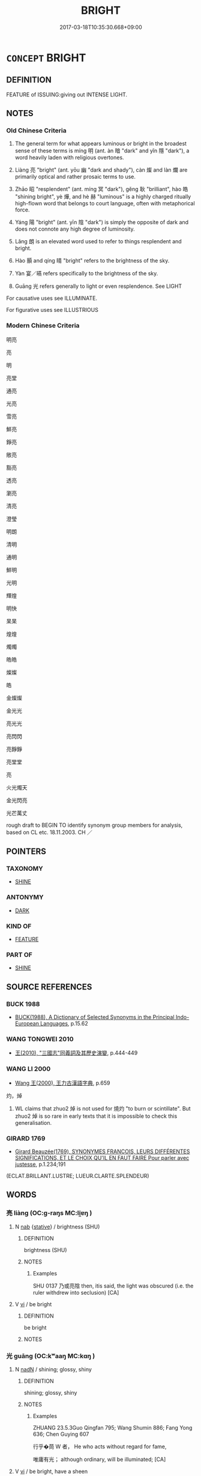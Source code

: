 # -*- mode: mandoku-tls-view -*-
#+TITLE: BRIGHT
#+DATE: 2017-03-18T10:35:30.668+09:00        
#+STARTUP: content
* =CONCEPT= BRIGHT
:PROPERTIES:
:CUSTOM_ID: uuid-8b103529-f6b9-4c91-b915-42effb59b490
:SYNONYM+:  SHINING
:SYNONYM+:  BRILLIANT
:SYNONYM+:  DAZZLING
:SYNONYM+:  BEAMING
:SYNONYM+:  GLARING
:SYNONYM+:  SPARKLING
:SYNONYM+:  FLASHING
:SYNONYM+:  GLITTERING
:SYNONYM+:  SCINTILLATING
:SYNONYM+:  GLEAMING
:SYNONYM+:  GLOWING
:SYNONYM+:  LUMINOUS
:SYNONYM+:  RADIANT
:SYNONYM+:  SHINY
:SYNONYM+:  LUSTROUS
:SYNONYM+:  GLOSSY
:TR_ZH: 光明
:TR_OCH: 明
:END:
** DEFINITION

FEATURE of ISSUING:giving out INTENSE LIGHT.

** NOTES

*** Old Chinese Criteria
1. The general term for what appears luminous or bright in the broadest sense of these terms is míng 明 (ant. àn 暗 "dark" and yǐn 隱 "dark"), a word heavily laden with religious overtones.

2. Liàng 亮 "bright" (ant. yōu 幽 "dark and shady"), càn 燦 and làn 爛 are primarily optical and rather prosaic terms to use.

3. Zhāo 昭 "resplendent" (ant. míng 冥 "dark"), gěng 耿 "brilliant", hào 皓 "shining bright", yè 燁, and hè 赫 "luminous" is a highly charged ritually high-flown word that belongs to court language, often with metaphorical force.

4. Yáng 陽 "bright" (ant. yīn 陰 "dark") is simply the opposite of dark and does not connote any high degree of luminosity.

5. Lǎng 朗 is an elevated word used to refer to things resplendent and bright.

6. Hào 顥 and qíng 晴 "bright" refers to the brightness of the sky.

7. Yàn 宴／曣 refers specifically to the brightness of the sky.

8. Guāng 光 refers generally to light or even resplendence. See LIGHT

For causative uses see ILLUMINATE.

For figurative uses see ILLUSTRIOUS

*** Modern Chinese Criteria
明亮

亮

明

亮堂

通亮

光亮

雪亮

鮮亮

錚亮

敞亮

豁亮

透亮

瀏亮

清亮

澄瑩

明朗

清明

通明

鮮明

光明

輝煌

明快

杲杲

煌煌

燭燭

皓皓

燦燦

皓

金燦燦

金光光

亮光光

亮閃閃

亮錚錚

亮堂堂

亮　　

火光燭天

金光閃亮

光芒萬丈

rough draft to BEGIN TO identify synonym group members for analysis, based on CL etc. 18.11.2003. CH ／

** POINTERS
*** TAXONOMY
 - [[tls:concept:SHINE][SHINE]]

*** ANTONYMY
 - [[tls:concept:DARK][DARK]]

*** KIND OF
 - [[tls:concept:FEATURE][FEATURE]]

*** PART OF
 - [[tls:concept:SHINE][SHINE]]

** SOURCE REFERENCES
*** BUCK 1988
 - [[cite:BUCK-1988][BUCK(1988), A Dictionary of Selected Synonyms in the Principal Indo-European Languages]], p.15.62

*** WANG TONGWEI 2010
 - [[cite:WANG-TONGWEI-2010][ 王(2010), "三國志"同義詞及其歷史演變]], p.444-449

*** WANG LI 2000
 - [[cite:WANG-LI-2000][Wang 王(2000), 王力古漢語字典]], p.659


灼，焯

1. WL claims that zhuo2 焯 is not used for 燒灼 "to burn or scintillate".  But zhuo2 焯 is so rare in early texts that it is impossible to check this generalisation.

*** GIRARD 1769
 - [[cite:GIRARD-1769][Girard Beauzée(1769), SYNONYMES FRANÇOIS, LEURS DIFFÉRENTES SIGNIFICATIONS, ET LE CHOIX QU'IL EN FAUT FAIRE Pour parler avec justesse]], p.1.234;191
 (ECLAT.BRILLANT.LUSTRE;   LUEUR.CLARTE.SPLENDEUR)
** WORDS
   :PROPERTIES:
   :VISIBILITY: children
   :END:
*** 亮 liàng (OC:ɡ-raŋs MC:li̯ɐŋ )
:PROPERTIES:
:CUSTOM_ID: uuid-24ea4140-d74e-4802-bb75-b20c6a1c4380
:Char+: 亮(8,7/9) 
:GY_IDS+: uuid-facb2883-d09f-46b3-8797-424b1a29a4a2
:PY+: liàng     
:OC+: ɡ-raŋs     
:MC+: li̯ɐŋ     
:END: 
**** N [[tls:syn-func::#uuid-76be1df4-3d73-4e5f-bbc2-729542645bc8][nab]] {[[tls:sem-feat::#uuid-2a66fc1c-6671-47d2-bd04-cfd6ccae64b8][stative]]} / brightness (SHU)
:PROPERTIES:
:CUSTOM_ID: uuid-6f14e7be-8dce-45f9-b13b-8a63911c7a9c
:WARRING-STATES-CURRENCY: 2
:END:
****** DEFINITION

brightness (SHU)

****** NOTES

******* Examples
SHU 0137 乃或亮陰 then, itis said, the light was obscured (i.e. the ruler withdrew into seclusion) [CA]

**** V [[tls:syn-func::#uuid-c20780b3-41f9-491b-bb61-a269c1c4b48f][vi]] / be bright
:PROPERTIES:
:CUSTOM_ID: uuid-eabb12e9-df09-47a7-885d-802b2a148671
:WARRING-STATES-CURRENCY: 3
:END:
****** DEFINITION

be bright

****** NOTES

*** 光 guāng (OC:kʷaaŋ MC:kɑŋ )
:PROPERTIES:
:CUSTOM_ID: uuid-be9c1357-b0e2-42c6-93e3-7390457825c6
:Char+: 光(10,4/6) 
:GY_IDS+: uuid-235daba0-514e-457e-b1cb-fad34ccf7de3
:PY+: guāng     
:OC+: kʷaaŋ     
:MC+: kɑŋ     
:END: 
**** N [[tls:syn-func::#uuid-516d3836-3a0b-4fbc-b996-071cc48ba53d][nadN]] / shining; glossy, shiny
:PROPERTIES:
:CUSTOM_ID: uuid-3c26c7d4-bc7a-42bc-8961-d26eef34f0f1
:REGISTER: 2
:WARRING-STATES-CURRENCY: 3
:END:
****** DEFINITION

shining; glossy, shiny

****** NOTES

******* Examples
ZHUANG 23.5.3Guo Qingfan 795; Wang Shumin 886; Fang Yong 636; Chen Guying 607 

 行乎�茼 W 者， He who acts without regard for fame, 

 唯庸有光； although ordinary, will be illuminated; [CA]

**** V [[tls:syn-func::#uuid-c20780b3-41f9-491b-bb61-a269c1c4b48f][vi]] / be bright, have a sheen
:PROPERTIES:
:CUSTOM_ID: uuid-ffb17e4d-025f-463d-b0d7-9b147294848d
:END:
****** DEFINITION

be bright, have a sheen

****** NOTES

******* Examples
ZHUANG 15.2.4 Guo Qingfan 539; Wang Shumin 556; Fang Yong 411; Chen Guying 396 

 光矣而不燿， He is "bright but not dazzling,"382 [CA]

**** N [[tls:syn-func::#uuid-76be1df4-3d73-4e5f-bbc2-729542645bc8][nab]] {[[tls:sem-feat::#uuid-4e92cef6-5753-4eed-a76b-7249c223316f][feature]]} / 
:PROPERTIES:
:CUSTOM_ID: uuid-df65528d-fbce-4e38-b34b-74ebc407da42
:END:
****** DEFINITION



****** NOTES

*** 剡 yǎn (OC:k-lamʔ MC:jiɛm )
:PROPERTIES:
:CUSTOM_ID: uuid-1a286310-cb65-4290-87f2-7bd3e392fad2
:Char+: 剡(18,8/10) 
:GY_IDS+: uuid-b0e55d69-217c-415a-b92c-8480e5a26af5
:PY+: yǎn     
:OC+: k-lamʔ     
:MC+: jiɛm     
:END: 
**** V [[tls:syn-func::#uuid-e627d1e1-0e26-4069-9615-1025ebb7c0a2][vi.red]] / shine brightly; brilliant
:PROPERTIES:
:CUSTOM_ID: uuid-4190ced6-cbb0-41c2-a7b3-df60c2f25dea
:WARRING-STATES-CURRENCY: 2
:END:
****** DEFINITION

shine brightly; brilliant

****** NOTES

******* Examples
CC, lisao, sbby 61 皇剡剡其揚靈兮， His godhead was manifested by a blaze of radiance, [CA]

*** 央 yāng (OC:qaŋ MC:ʔi̯ɐŋ )
:PROPERTIES:
:CUSTOM_ID: uuid-93e352eb-09db-4358-9db1-ca376bc64211
:Char+: 央(37,2/5) 
:GY_IDS+: uuid-23f87afe-bd50-46d9-ab59-a4e51e38b008
:PY+: yāng     
:OC+: qaŋ     
:MC+: ʔi̯ɐŋ     
:END: 
**** V [[tls:syn-func::#uuid-c20780b3-41f9-491b-bb61-a269c1c4b48f][vi]] / be shining; be brillant
:PROPERTIES:
:CUSTOM_ID: uuid-7e328aae-d29f-42d9-b464-d5dae89d70a4
:WARRING-STATES-CURRENCY: 1
:END:
****** DEFINITION

be shining; be brillant

****** NOTES

******* Examples
SHI 177.4 白旆央央。 bird emblems, the white streamers were brilliant; [CA]

*** 宴 yàn (OC:qeens MC:ʔen )
:PROPERTIES:
:CUSTOM_ID: uuid-d62a0f27-0f32-4bc4-a4c0-48ce7cb06f00
:Char+: 宴(40,7/10) 
:GY_IDS+: uuid-388a454a-d98a-43e5-be3c-a5d8561e495d
:PY+: yàn     
:OC+: qeens     
:MC+: ʔen     
:END: 
**** V [[tls:syn-func::#uuid-c20780b3-41f9-491b-bb61-a269c1c4b48f][vi]] / (of weather, or of the sky) be clear and bright. Also written 曣.
:PROPERTIES:
:CUSTOM_ID: uuid-128fd402-e637-45e5-8898-656cf3dabfa8
:WARRING-STATES-CURRENCY: 2
:END:
****** DEFINITION

(of weather, or of the sky) be clear and bright. Also written 曣.

****** NOTES

*** 明 míng (OC:mraŋ MC:mɣaŋ )
:PROPERTIES:
:CUSTOM_ID: uuid-ffc1107d-020a-447b-bdb2-afa492522d78
:Char+: 明(72,4/8) 
:GY_IDS+: uuid-5ed07350-e3b9-46dc-a120-719ce838ad97
:PY+: míng     
:OC+: mraŋ     
:MC+: mɣaŋ     
:END: 
**** N [[tls:syn-func::#uuid-76be1df4-3d73-4e5f-bbc2-729542645bc8][nab]] {[[tls:sem-feat::#uuid-2a66fc1c-6671-47d2-bd04-cfd6ccae64b8][stative]]} / brightness; light
:PROPERTIES:
:CUSTOM_ID: uuid-1e4ed29c-5097-4a8d-9a2d-05c22e645486
:WARRING-STATES-CURRENCY: 4
:END:
****** DEFINITION

brightness; light

****** NOTES

******* Examples
ZHUANG 14.6.15 Guo Qingfan 527; Wang Shumin 541; Fang Yong 397; Chen Guying 383

 三皇之知， The knowledge of the three august sovereigns

 上悖日月之明， rebelled against the brightness of the sun and moon, [CA]

**** V [[tls:syn-func::#uuid-fed035db-e7bd-4d23-bd05-9698b26e38f9][vadN]] / bright; shining
:PROPERTIES:
:CUSTOM_ID: uuid-addf53f7-cfa8-4e63-9f2b-918e4eb891c9
:WARRING-STATES-CURRENCY: 4
:END:
****** DEFINITION

bright; shining

****** NOTES

******* Nuance
CURRENT: 明月 the bright moon;

**** V [[tls:syn-func::#uuid-c20780b3-41f9-491b-bb61-a269c1c4b48f][vi]] / be bright; shine brightly; be not dark
:PROPERTIES:
:CUSTOM_ID: uuid-a103f381-5109-47ed-9c71-77d7ab17e5ea
:WARRING-STATES-CURRENCY: 4
:END:
****** DEFINITION

be bright; shine brightly; be not dark

****** NOTES

******* Examples
ZHUANG 21.4.14 Guo Qingfan 716; Wang Shumin 783; Fang Yong 563; Chen Guying 540

 若天之自高， He is like heaven which is naturally high, 

 地之自厚， like earth which is naturally substantial, 

 日月之自明， and the sun and moon which are naturally bright. 

 夫何脩焉！ What need is there for him to cultivate it?"[CA]

**** V [[tls:syn-func::#uuid-c20780b3-41f9-491b-bb61-a269c1c4b48f][vi]] {[[tls:sem-feat::#uuid-3d95d354-0c16-419f-9baf-f1f6cb6fbd07][change]]} / become bright; be lit up by
:PROPERTIES:
:CUSTOM_ID: uuid-dd89501d-21c2-4c48-96d9-c687d85e0afc
:END:
****** DEFINITION

become bright; be lit up by

****** NOTES

**** V [[tls:syn-func::#uuid-fed035db-e7bd-4d23-bd05-9698b26e38f9][vadN]] {[[tls:sem-feat::#uuid-2e48851c-928e-40f0-ae0d-2bf3eafeaa17][figurative]]} / illustrious (明德）
:PROPERTIES:
:CUSTOM_ID: uuid-79cc63c2-1cd4-4243-bf12-fdb684c14758
:END:
****** DEFINITION

illustrious (明德）

****** NOTES

**** V [[tls:syn-func::#uuid-fbfb2371-2537-4a99-a876-41b15ec2463c][vtoN]] {[[tls:sem-feat::#uuid-2e48851c-928e-40f0-ae0d-2bf3eafeaa17][figurative]]} / make illustrious
:PROPERTIES:
:CUSTOM_ID: uuid-fa4d45b3-a1b0-4913-a10e-1915949b8a4e
:END:
****** DEFINITION

make illustrious

****** NOTES

*** 昭 zhāo (OC:kljew MC:tɕiɛu )
:PROPERTIES:
:CUSTOM_ID: uuid-1257d228-038c-466c-ada7-2db550235558
:Char+: 昭(72,5/9) 
:GY_IDS+: uuid-937e8007-3145-4313-ad75-4db46454a72a
:PY+: zhāo     
:OC+: kljew     
:MC+: tɕiɛu     
:END: 
**** N [[tls:syn-func::#uuid-76be1df4-3d73-4e5f-bbc2-729542645bc8][nab]] {[[tls:sem-feat::#uuid-2a66fc1c-6671-47d2-bd04-cfd6ccae64b8][stative]]} / brightness; luminosity
:PROPERTIES:
:CUSTOM_ID: uuid-ab60d65f-4646-4682-8e6f-20321a52eaa8
:END:
****** DEFINITION

brightness; luminosity

****** NOTES

******* Examples
ZHUANG 22.5.3 Guo Qingfan 741; Wang Shumin 818; Fang Yong 596; Chen Guying 569

 夫昭昭生於冥冥， Luminosity is produced from darkness,[CA]

**** V [[tls:syn-func::#uuid-f50ec52d-56fb-4eed-89fe-d1f071a1b8f3][v.red:adN]] / shining bright
:PROPERTIES:
:CUSTOM_ID: uuid-c9802c55-4e40-45af-ae43-31190754f4a0
:END:
****** DEFINITION

shining bright

****** NOTES

**** V [[tls:syn-func::#uuid-c20780b3-41f9-491b-bb61-a269c1c4b48f][vi]] / be resplendent
:PROPERTIES:
:CUSTOM_ID: uuid-e1722dd7-9c52-4407-a243-c883043c8d04
:REGISTER: 2
:WARRING-STATES-CURRENCY: 3
:END:
****** DEFINITION

be resplendent

****** NOTES

******* Examples
CC, jiuci, yuanshang, sbby 549 用志兮不昭。 Who used his mind with so scant clarity. [CA]

HSWZ 3.19:03; tr. Hightower 1951, p. 97

 日月昭明， Sun and moon shine bright,

*** 晏 yàn (OC:qraans MC:ʔɣan )
:PROPERTIES:
:CUSTOM_ID: uuid-22abf3a8-29b3-4ad6-914e-f9eca5998179
:Char+: 晏(72,6/10) 
:GY_IDS+: uuid-1776b3d6-349a-4d40-a47e-332fb881b11b
:PY+: yàn     
:OC+: qraans     
:MC+: ʔɣan     
:END: 
**** N [[tls:syn-func::#uuid-8717712d-14a4-4ae2-be7a-6e18e61d929b][n]] / bright weather
:PROPERTIES:
:CUSTOM_ID: uuid-699ccb0a-fd1a-4a7a-a2ac-049c97287fdf
:WARRING-STATES-CURRENCY: 3
:END:
****** DEFINITION

bright weather

****** NOTES

*** 晴 qíng (OC:dzeŋ MC:dziɛŋ )
:PROPERTIES:
:CUSTOM_ID: uuid-48311a80-23d7-4da5-9cb9-711dd3bf92bd
:Char+: 晴(72,8/12) 
:GY_IDS+: uuid-558221ae-18c8-4316-8c9d-7d3202ad409e
:PY+: qíng     
:OC+: dzeŋ     
:MC+: dziɛŋ     
:END: 
**** N [[tls:syn-func::#uuid-76be1df4-3d73-4e5f-bbc2-729542645bc8][nab]] / brightness (> clear sky without coulds)
:PROPERTIES:
:CUSTOM_ID: uuid-e0c73827-5a81-489a-9ac7-431c9f591d6c
:END:
****** DEFINITION

brightness (> clear sky without coulds)

****** NOTES

*** 景 jǐng (OC:kraŋʔ MC:kɣaŋ )
:PROPERTIES:
:CUSTOM_ID: uuid-6245a262-0efc-4abb-9bca-1c87cb6f5f3d
:Char+: 景(72,8/12) 
:GY_IDS+: uuid-4e8c3d3c-45d6-45ca-b545-da873c8bcfe3
:PY+: jǐng     
:OC+: kraŋʔ     
:MC+: kɣaŋ     
:END: 
**** V [[tls:syn-func::#uuid-fed035db-e7bd-4d23-bd05-9698b26e38f9][vadN]] / bright; radiant
:PROPERTIES:
:CUSTOM_ID: uuid-cc63ee73-2523-4937-b264-36370382ed72
:END:
****** DEFINITION

bright; radiant

****** NOTES

******* Examples
CC QIJIAN 07:07; SBBY 434; Huang 224; Fu 202; tr. Hawkes 257; 龍舉而景雲往。 60 The dragon soars, and the radiant clouds come flying.[CA]

*** 曆 lì (OC:reeɡ MC:lek )
:PROPERTIES:
:CUSTOM_ID: uuid-d5978a89-1f0b-4444-b80a-c0a42605d5b0
:Char+: 曆(72,12/16) 
:GY_IDS+: uuid-4c1fcade-54bb-42d4-be1d-295b255da6b0
:PY+: lì     
:OC+: reeɡ     
:MC+: lek     
:END: 
**** V [[tls:syn-func::#uuid-e627d1e1-0e26-4069-9615-1025ebb7c0a2][vi.red]] / reduplicated: be bright (a color, pearl, etc.)BIANWEN: 珠珍齊曆曆
:PROPERTIES:
:CUSTOM_ID: uuid-e9ab6f81-2572-4b8a-bea9-805414a68224
:END:
****** DEFINITION

reduplicated: be bright (a color, pearl, etc.)

BIANWEN: 珠珍齊曆曆

****** NOTES

*** 曣 
:PROPERTIES:
:CUSTOM_ID: uuid-482e5ca6-55bd-47f0-be2d-4e3405f95279
:Char+: 曣(72,16/20) 
:END: 
**** N [[tls:syn-func::#uuid-8717712d-14a4-4ae2-be7a-6e18e61d929b][n]] / bright weather, variant of 宴
:PROPERTIES:
:CUSTOM_ID: uuid-ad55e68f-68c0-48a2-a631-a3ba6aa3da05
:WARRING-STATES-CURRENCY: 2
:END:
****** DEFINITION

bright weather, variant of 宴

****** NOTES

*** 朗 lǎng (OC:ɡ-raaŋʔ MC:lɑŋ )
:PROPERTIES:
:CUSTOM_ID: uuid-97429c0f-2715-48ca-a7c9-64a84b371b3a
:Char+: 朗(74,7/11) 
:GY_IDS+: uuid-0c900d92-3af3-494e-96aa-fa054f056045
:PY+: lǎng     
:OC+: ɡ-raaŋʔ     
:MC+: lɑŋ     
:END: 
**** N [[tls:syn-func::#uuid-76be1df4-3d73-4e5f-bbc2-729542645bc8][nab]] {[[tls:sem-feat::#uuid-4e92cef6-5753-4eed-a76b-7249c223316f][feature]]} / brightness
:PROPERTIES:
:CUSTOM_ID: uuid-2c921eee-ba15-4b2c-a686-fb5d03790907
:WARRING-STATES-CURRENCY: 4
:END:
****** DEFINITION

brightness

****** NOTES

**** V [[tls:syn-func::#uuid-c20780b3-41f9-491b-bb61-a269c1c4b48f][vi]] / bright and resplendent
:PROPERTIES:
:CUSTOM_ID: uuid-f8dbda85-2465-4399-8b04-27df8ea6c84c
:REGISTER: 2
:WARRING-STATES-CURRENCY: 3
:END:
****** DEFINITION

bright and resplendent

****** NOTES

******* Examples
CC, jiusi, aisui, sbby 567

 旻天兮清涼， 1 Clear and cool is the autumn sky,

 玄氣兮高朗。 High and bright the deep blue ether. [CA]

CC JIUSI 09:06; SBBY 571; Huang 309; Fu 264; tr. Hawkes 318;

 亂曰： 

 天庭明兮雲霓藏， The court of Heaven appears in brightness; clouds and rainbows vanish;

 三光朗兮鏡萬方。 The Three Lights shine valiantly all over the world.

GY 18.01.02/559-560 其聖能光遠宣朗

*** 灼 zhuó (OC:pljewɡ MC:tɕi̯ɐk )
:PROPERTIES:
:CUSTOM_ID: uuid-7bd4abe8-cd8b-4a3e-9d73-0d73e5997c8a
:Char+: 灼(86,3/7) 
:GY_IDS+: uuid-2a39ebd0-9c3e-47a6-bc68-636faf076f86
:PY+: zhuó     
:OC+: pljewɡ     
:MC+: tɕi̯ɐk     
:END: 
**** V [[tls:syn-func::#uuid-2a0ded86-3b04-4488-bb7a-3efccfa35844][vadV]] / BURN> brightly, clearly
:PROPERTIES:
:CUSTOM_ID: uuid-2af09bda-5e30-47e3-a5c1-e491e3dde89d
:WARRING-STATES-CURRENCY: 2
:END:
****** DEFINITION

BURN> brightly, clearly

****** NOTES

******* Examples


SHU 0158 灼見三有俊心； they (brightly=) clearly saw the hearts of the three holders of talents, 

SHU 160 我其克灼知厥若 we should be able (brightly=) clearly to know the suitable ones 

SHI 006 灼灼其華。 brilliant are its flowers;

**** V [[tls:syn-func::#uuid-e627d1e1-0e26-4069-9615-1025ebb7c0a2][vi.red]] / very bright; brilliant
:PROPERTIES:
:CUSTOM_ID: uuid-89dde043-0f29-464a-998b-7ae7623f945b
:END:
****** DEFINITION

very bright; brilliant

****** NOTES

*** 炳 bǐng (OC:pqraŋʔ MC:pɣaŋ )
:PROPERTIES:
:CUSTOM_ID: uuid-7a1d61fe-8a1b-43f9-a020-38c6035014d4
:Char+: 炳(86,5/9) 
:GY_IDS+: uuid-8238ac51-d780-455d-8300-00a4147b1634
:PY+: bǐng     
:OC+: pqraŋʔ     
:MC+: pɣaŋ     
:END: 
**** V [[tls:syn-func::#uuid-2a0ded86-3b04-4488-bb7a-3efccfa35844][vadV]] / brightly, brilliantly, clearly
:PROPERTIES:
:CUSTOM_ID: uuid-07dd30e2-3c50-457c-ab72-b355de27b9dc
:END:
****** DEFINITION

brightly, brilliantly, clearly

****** NOTES

**** V [[tls:syn-func::#uuid-c20780b3-41f9-491b-bb61-a269c1c4b48f][vi]] / be bright, luminous
:PROPERTIES:
:CUSTOM_ID: uuid-a5897c81-6ef8-42e1-8213-e68f06e50763
:END:
****** DEFINITION

be bright, luminous

****** NOTES

**** V [[tls:syn-func::#uuid-c20780b3-41f9-491b-bb61-a269c1c4b48f][vi]] {[[tls:sem-feat::#uuid-3d95d354-0c16-419f-9baf-f1f6cb6fbd07][change]]} / become bright, luminous
:PROPERTIES:
:CUSTOM_ID: uuid-c59562a5-3b50-47f7-a380-435bfc663466
:END:
****** DEFINITION

become bright, luminous

****** NOTES

*** 焯 zhuó (OC:ntjewɡ MC:tɕi̯ɐk )
:PROPERTIES:
:CUSTOM_ID: uuid-80618fb7-927b-4be5-9f05-a0ba5a581398
:Char+: 焯(86,8/12) 
:GY_IDS+: uuid-9aea536b-2742-4f8c-8687-770f0d05b15c
:PY+: zhuó     
:OC+: ntjewɡ     
:MC+: tɕi̯ɐk     
:END: 
**** V [[tls:syn-func::#uuid-c20780b3-41f9-491b-bb61-a269c1c4b48f][vi]] / be bright
:PROPERTIES:
:CUSTOM_ID: uuid-fe7383a7-7b94-4c2a-84fe-a0f1d0631ed4
:WARRING-STATES-CURRENCY: 3
:END:
****** DEFINITION

be bright

****** NOTES

*** 煒 wěi (OC:ɢulʔ MC:ɦɨi )
:PROPERTIES:
:CUSTOM_ID: uuid-c1142615-eb79-4df2-84e2-4dff0b2317ee
:Char+: 煒(86,9/13) 
:GY_IDS+: uuid-f62cda07-4cff-431b-bd9b-9eac11de2089
:PY+: wěi     
:OC+: ɢulʔ     
:MC+: ɦɨi     
:END: 
**** V [[tls:syn-func::#uuid-c20780b3-41f9-491b-bb61-a269c1c4b48f][vi]] / brilliant; bright; glowing
:PROPERTIES:
:CUSTOM_ID: uuid-e5b54467-fa21-4fbe-a22c-69ff410c8fc6
:END:
****** DEFINITION

brilliant; bright; glowing

****** NOTES

*** 煥 huàn (OC:qhloons MC:hʷɑn )
:PROPERTIES:
:CUSTOM_ID: uuid-40199fa8-75c0-4633-a1c1-c5f6ff8a883b
:Char+: 煥(86,9/13) 
:GY_IDS+: uuid-be2a51e7-d1a4-438e-9d47-f5f541d415ee
:PY+: huàn     
:OC+: qhloons     
:MC+: hʷɑn     
:END: 
**** V [[tls:syn-func::#uuid-c20780b3-41f9-491b-bb61-a269c1c4b48f][vi]] {[[tls:sem-feat::#uuid-3d95d354-0c16-419f-9baf-f1f6cb6fbd07][change]]} / become brilliant, resplendent
:PROPERTIES:
:CUSTOM_ID: uuid-efdf7e3f-bd6a-444a-8023-6a684143d519
:END:
****** DEFINITION

become brilliant, resplendent

****** NOTES

**** V [[tls:syn-func::#uuid-c20780b3-41f9-491b-bb61-a269c1c4b48f][vi]] {[[tls:sem-feat::#uuid-2e48851c-928e-40f0-ae0d-2bf3eafeaa17][figurative]]} / brilliant, resplendent
:PROPERTIES:
:CUSTOM_ID: uuid-784ddc98-03f6-404d-a34c-b69a84e31e47
:REGISTER: 2
:WARRING-STATES-CURRENCY: 2
:END:
****** DEFINITION

brilliant, resplendent

****** NOTES

******* Examples
HS 100B/4235

 故曰「巍巍乎其有成功，煥乎其有文章也！」 [CA]

*** 熙 xī (OC:qhlɯ MC:hɨ )
:PROPERTIES:
:CUSTOM_ID: uuid-b5c63c5b-46ea-4449-88b4-35e0aefb4c29
:Char+: 熙(86,10/14) 
:GY_IDS+: uuid-e396f22d-2ebc-47ff-9b8e-fad4a7cd3067
:PY+: xī     
:OC+: qhlɯ     
:MC+: hɨ     
:END: 
**** V [[tls:syn-func::#uuid-c20780b3-41f9-491b-bb61-a269c1c4b48f][vi]] {[[tls:sem-feat::#uuid-3d95d354-0c16-419f-9baf-f1f6cb6fbd07][change]]} / become bright and illustrious
:PROPERTIES:
:CUSTOM_ID: uuid-fb2c104b-bf73-4461-9758-2d314a1279ca
:END:
****** DEFINITION

become bright and illustrious

****** NOTES

**** V [[tls:syn-func::#uuid-c20780b3-41f9-491b-bb61-a269c1c4b48f][vi]] {[[tls:sem-feat::#uuid-2e48851c-928e-40f0-ae0d-2bf3eafeaa17][figurative]]} / bright; spendid
:PROPERTIES:
:CUSTOM_ID: uuid-b2a4b2cf-fb1d-4e97-bb75-4f7fd1f380b5
:END:
****** DEFINITION

bright; spendid

****** NOTES

*** 燁 yè (OC:ɢeb MC:ɦiɛp )
:PROPERTIES:
:CUSTOM_ID: uuid-3183e87a-cdf6-4f7e-8439-4484cd1b7f62
:Char+: 燁(86,12/16) 
:GY_IDS+: uuid-435b6896-829c-41db-8142-235b2f62c716
:PY+: yè     
:OC+: ɢeb     
:MC+: ɦiɛp     
:END: 
**** V [[tls:syn-func::#uuid-c20780b3-41f9-491b-bb61-a269c1c4b48f][vi]] / be bright
:PROPERTIES:
:CUSTOM_ID: uuid-0805b5f6-9dff-4925-a8a2-f7e5018d4789
:REGISTER: 2
:WARRING-STATES-CURRENCY: 1
:END:
****** DEFINITION

be bright

****** NOTES

******* Nuance
This is a highly poetic word.

******* Examples
SHI 193.3 燁燁震電， 3. Flashing is the lightning of the thunder; [CA]

*** 燦 càn (OC:tshaans MC:tshɑn )
:PROPERTIES:
:CUSTOM_ID: uuid-c66261b9-628f-49b3-a0d4-b547b2c61137
:Char+: 燦(86,13/17) 
:GY_IDS+: uuid-96c8612d-475d-4134-9399-e8748d679844
:PY+: càn     
:OC+: tshaans     
:MC+: tshɑn     
:END: 
**** V [[tls:syn-func::#uuid-c20780b3-41f9-491b-bb61-a269c1c4b48f][vi]] / dazzlingly bright
:PROPERTIES:
:CUSTOM_ID: uuid-1ca26772-9424-4f25-962c-76b0ee08f104
:WARRING-STATES-CURRENCY: 3
:END:
****** DEFINITION

dazzlingly bright

****** NOTES

******* Examples
?? [CA]

*** 爛 làn (OC:ɡ-raans MC:lɑn )
:PROPERTIES:
:CUSTOM_ID: uuid-e9379a7d-d0f9-468b-8edf-48b09c2526c8
:Char+: 爛(86,17/21) 
:GY_IDS+: uuid-e76c072f-c252-43b9-8d38-02da3158daad
:PY+: làn     
:OC+: ɡ-raans     
:MC+: lɑn     
:END: 
**** V [[tls:syn-func::#uuid-c20780b3-41f9-491b-bb61-a269c1c4b48f][vi]] / very bright[to sparkle]
:PROPERTIES:
:CUSTOM_ID: uuid-6f2c49dc-3cda-4c44-bf70-ab5fc6a19717
:REGISTER: 2
:WARRING-STATES-CURRENCY: 2
:END:
****** DEFINITION

very bright

[to sparkle]

****** NOTES

******* Examples
SJ 117/3017-3018 tr. Watson 1993, Han, vol.2, p.272

 水玉磊砢， And clear crystal in jumbled heaps

 磷磷爛爛， Glitter and sparkle, [CA]

SJ 117/3039-3040 tr. Watson 1993, Han, vol.2, p.281

 皓齒粲爛， White teeth sparkle

 宜笑旳皪； In engaging smiles, [CA]

CC, jiuge, yunzhongjun, sbby 101

 靈連蜷兮既留， The god has halted, swaying, above us,

 爛昭昭兮未央。 Shining with a persistent radiance. [CA]



*** 爽 shuǎng (OC:sraŋʔ MC:ʂi̯ɐŋ )
:PROPERTIES:
:CUSTOM_ID: uuid-8b7bd109-eed3-4a66-91b0-6ae4f0610064
:Char+: 爽(89,7/11) 
:GY_IDS+: uuid-a4117d9b-4d8e-4d5b-b4a8-b56264ab2121
:PY+: shuǎng     
:OC+: sraŋʔ     
:MC+: ʂi̯ɐŋ     
:END: 
**** V [[tls:syn-func::#uuid-c20780b3-41f9-491b-bb61-a269c1c4b48f][vi]] / be bright; shining
:PROPERTIES:
:CUSTOM_ID: uuid-28d4843e-a1ab-4dcc-a13a-867e459acabb
:END:
****** DEFINITION

be bright; shining

****** NOTES

******* Examples
ZUO Zhao zhuan 25.01 

 心之精爽， The essential vigour and brightness of the mind

 是謂魂魄。 is what we call the hwan and the pih.

LIJI 12; Couvreur 1.625f; Su1n Xi1da4n 7.79; tr. Legge 1.452 昧爽而朝， But at the dawn, the son will pay his respects,

Zuo Zhao 3.3.16 (359) Ya2ng Bo2ju4n 1237: Wa2ng Sho3uqia1n et al.:1123; tr. Legge:589 

 「子之宅近市，浰 our house is near the market,

 湫隘囂塵， low, small, noisy, and dusty.

 不可以居， You should not live in it.

 請更諸爽塏者。」 Let me change it for you for one bright and lofty. �

*** 白 bái (OC:braaɡ MC:bɣɛk )
:PROPERTIES:
:CUSTOM_ID: uuid-779289a4-5674-4ea1-8000-8e33dcbe8915
:Char+: 白(106,0/5) 
:GY_IDS+: uuid-7c026c66-9781-474b-b1ca-8e6ae50db29a
:PY+: bái     
:OC+: braaɡ     
:MC+: bɣɛk     
:END: 
**** V [[tls:syn-func::#uuid-32ad3da0-3fd0-4fd9-a569-c054b78964a0][vadN.adV]] / bright (daylight)
:PROPERTIES:
:CUSTOM_ID: uuid-be5d6cbb-c5c9-4018-81e8-16784e942da3
:END:
****** DEFINITION

bright (daylight)

****** NOTES

*** 皇 huáng (OC:ɡʷaaŋ MC:ɦɑŋ )
:PROPERTIES:
:CUSTOM_ID: uuid-eae7b675-6a97-4870-a711-cce5026615c4
:Char+: 皇(106,4/9) 
:GY_IDS+: uuid-d9c056c5-eb3d-4ac0-a0aa-be11ca2c1976
:PY+: huáng     
:OC+: ɡʷaaŋ     
:MC+: ɦɑŋ     
:END: 
**** V [[tls:syn-func::#uuid-fed035db-e7bd-4d23-bd05-9698b26e38f9][vadN]] {[[tls:sem-feat::#uuid-2e48851c-928e-40f0-ae0d-2bf3eafeaa17][figurative]]} / august
:PROPERTIES:
:CUSTOM_ID: uuid-3645c8fa-f659-40a1-b957-cb5876ed7db5
:WARRING-STATES-CURRENCY: 3
:END:
****** DEFINITION

august

****** NOTES

**** V [[tls:syn-func::#uuid-c20780b3-41f9-491b-bb61-a269c1c4b48f][vi]] / be brilliant; august
:PROPERTIES:
:CUSTOM_ID: uuid-d851152b-66c5-4658-9e03-2c87f1a8f87c
:END:
****** DEFINITION

be brilliant; august

****** NOTES

******* Examples
SHI 163.1 皇皇者華， 1. Brilliant are the flowers, [CA]

SHI 299.6 烝烝皇皇， they are splendid and august, 

 不吳不揚。 they do not shout, [CA]

**** V [[tls:syn-func::#uuid-739c24ae-d585-4fff-9ac2-2547b1050f16][vt+prep+N]] / shine forth in the place N
:PROPERTIES:
:CUSTOM_ID: uuid-40839e2e-44ff-40e6-a7cb-7004a7e410ab
:END:
****** DEFINITION

shine forth in the place N

****** NOTES

*** 皓 hào (OC:ɡuuʔ MC:ɦɑu )
:PROPERTIES:
:CUSTOM_ID: uuid-394c6c38-ec61-4e91-90b5-20744abbb54a
:Char+: 皓(106,7/12) 
:GY_IDS+: uuid-c3fb0ca5-70ec-4bd4-88f0-1c12153f4a28
:PY+: hào     
:OC+: ɡuuʔ     
:MC+: ɦɑu     
:END: 
**** V [[tls:syn-func::#uuid-fed035db-e7bd-4d23-bd05-9698b26e38f9][vadN]] / shining bright
:PROPERTIES:
:CUSTOM_ID: uuid-317491c8-56f2-4655-8923-d9fb7f0984a5
:WARRING-STATES-CURRENCY: 3
:END:
****** DEFINITION

shining bright

****** NOTES

******* Examples
CC, jiubian 8, sbby 322 願皓日之顯行兮， 5 I wanted the shining sun to come out in splendour, [CA]

**** V [[tls:syn-func::#uuid-c20780b3-41f9-491b-bb61-a269c1c4b48f][vi]] / shining bright
:PROPERTIES:
:CUSTOM_ID: uuid-1c4b3e62-4ee7-4377-b106-9ec6e5a19506
:REGISTER: 2
:WARRING-STATES-CURRENCY: 3
:END:
****** DEFINITION

shining bright

****** NOTES

******* Examples
SHI 143.2 月出皓兮， 2. The moon comes forth brilliant; [CA]

*** 皞 
:PROPERTIES:
:CUSTOM_ID: uuid-e712b8f5-967a-4a86-9c0f-530927ce05a0
:Char+: 皞(106,10/15) 
:END: 
**** V [[tls:syn-func::#uuid-fed035db-e7bd-4d23-bd05-9698b26e38f9][vadN]] / bright
:PROPERTIES:
:CUSTOM_ID: uuid-773c217e-4d51-4812-bfae-94f28b94cf7e
:WARRING-STATES-CURRENCY: 2
:END:
****** DEFINITION

bright

****** NOTES

******* Examples
ZZ 4.130

 易之者， Bright heaven will not approve 

 皞天不宜。 one who thinks it will be easy." [CA]

*** 皦 jiǎo (OC:kleewʔ MC:keu )
:PROPERTIES:
:CUSTOM_ID: uuid-21c950fe-c089-4df1-9f16-678101e2903b
:Char+: 皦(106,13/18) 
:GY_IDS+: uuid-1bf0145a-8794-412c-a66f-1bf6f511e4a1
:PY+: jiǎo     
:OC+: kleewʔ     
:MC+: keu     
:END: 
**** V [[tls:syn-func::#uuid-fed035db-e7bd-4d23-bd05-9698b26e38f9][vadN]] / bright; shining
:PROPERTIES:
:CUSTOM_ID: uuid-eb49d043-2db0-431b-9562-2c0793c5601c
:WARRING-STATES-CURRENCY: 2
:END:
****** DEFINITION

bright; shining

****** NOTES

******* Examples
SHI 073.3

 穀則異室， 3. In life you shall have a separate chamber (of your own)103,

 死則同穴。 in death you shall share my grave;

 謂予不信， if you say that I am not to be trusted,

 有如皦日。 then I swear by the bright sun.[CA]

**** V [[tls:syn-func::#uuid-c20780b3-41f9-491b-bb61-a269c1c4b48f][vi]] {[[tls:sem-feat::#uuid-2e48851c-928e-40f0-ae0d-2bf3eafeaa17][figurative]]} / be (figuratively) glittering, all shiny and bright (of music)
:PROPERTIES:
:CUSTOM_ID: uuid-5b482b9c-86b9-4c82-8227-92e622a702ba
:REGISTER: 1
:WARRING-STATES-CURRENCY: 3
:END:
****** DEFINITION

be (figuratively) glittering, all shiny and bright (of music)

****** NOTES

*** 精 jīng (OC:tseŋ MC:tsiɛŋ )
:PROPERTIES:
:CUSTOM_ID: uuid-565464a4-b58b-4a83-aa0e-755ed768e18c
:Char+: 精(119,8/14) 
:GY_IDS+: uuid-c6636819-42f0-4291-9caf-40f23edd4c57
:PY+: jīng     
:OC+: tseŋ     
:MC+: tsiɛŋ     
:END: 
**** V [[tls:syn-func::#uuid-c20780b3-41f9-491b-bb61-a269c1c4b48f][vi]] / be bright SHIJI: 光精
:PROPERTIES:
:CUSTOM_ID: uuid-2a8de9f6-4326-4b35-8314-44efe21931ec
:END:
****** DEFINITION

be bright SHIJI: 光精

****** NOTES

*** 耿 gěng (OC:kreeŋʔ MC:kɣɛŋ )
:PROPERTIES:
:CUSTOM_ID: uuid-793100e4-c778-4fac-865e-2717db7d4a76
:Char+: 耿(128,4/10) 
:GY_IDS+: uuid-3bb45186-8e82-4097-81a9-03b542817dbb
:PY+: gěng     
:OC+: kreeŋʔ     
:MC+: kɣɛŋ     
:END: 
**** V [[tls:syn-func::#uuid-fed035db-e7bd-4d23-bd05-9698b26e38f9][vadN]] / bright
:PROPERTIES:
:CUSTOM_ID: uuid-25bda5c4-a120-4f78-8e73-36bc6e78e181
:END:
****** DEFINITION

bright

****** NOTES

******* Examples
usually only abstract

SHU 0157

 亦越成湯 And now Che2ng Ta1ng,

 陟丕釐上帝之耿命 when he arose and grandly (regulated=) administered the brilliant mandate of God on High, [CA]

SHU 0161 以覲文王之耿光 so that you display We2n Wa2ng`s bright virtue [CA]

**** V [[tls:syn-func::#uuid-c20780b3-41f9-491b-bb61-a269c1c4b48f][vi]] / bright; shine
:PROPERTIES:
:CUSTOM_ID: uuid-51bd0494-d647-45ac-a22b-8443da7af832
:REGISTER: 3
:WARRING-STATES-CURRENCY: 4
:END:
****** DEFINITION

bright; shine

****** NOTES

******* Examples
GY 09.02/316-317 若入， 

 必伯諸侯以見天子， 

 其光耿於民矣〔二０〕。 



*** 赫 hè (OC:qhraaɡ MC:hɣɛk )
:PROPERTIES:
:CUSTOM_ID: uuid-23f32d04-a582-4f09-a28b-98e16a868bd1
:Char+: 赫(155,7/14) 
:GY_IDS+: uuid-c6591663-df19-475b-96a1-c6946281884f
:PY+: hè     
:OC+: qhraaɡ     
:MC+: hɣɛk     
:END: 
**** V [[tls:syn-func::#uuid-c20780b3-41f9-491b-bb61-a269c1c4b48f][vi]] / bright
:PROPERTIES:
:CUSTOM_ID: uuid-b608651b-6a10-42fe-a055-1118cb2fcca6
:REGISTER: 2
:WARRING-STATES-CURRENCY: 2
:END:
****** DEFINITION

bright

****** NOTES

******* Examples
SHI 038.3 赫如渥赭， he is shining as if smeared with red, [CA]

ZHUANG 21.4.4 Guo Qingfan 712; Wang Shumin 779; Fang Yong 563; Chen Guying 539

 至陰肅肅， "The ultimate yin is austere; 

 至陽赫赫； the ultimate yang is dazzling.

*** 陽 yáng (OC:k-laŋ MC:ji̯ɐŋ )
:PROPERTIES:
:CUSTOM_ID: uuid-00981282-f12d-4851-9df4-48dd4c5e8b44
:Char+: 陽(170,9/12) 
:GY_IDS+: uuid-42059fc8-74c4-4f7c-97da-47bd441a34e5
:PY+: yáng     
:OC+: k-laŋ     
:MC+: ji̯ɐŋ     
:END: 
**** V [[tls:syn-func::#uuid-c20780b3-41f9-491b-bb61-a269c1c4b48f][vi]] / bright, light; luminous
:PROPERTIES:
:CUSTOM_ID: uuid-a790726d-152c-4e40-a7a5-3b3b8e5149e5
:WARRING-STATES-CURRENCY: 4
:END:
****** DEFINITION

bright, light; luminous

****** NOTES

*** 顥 hào (OC:ɡuuʔ MC:ɦɑu )
:PROPERTIES:
:CUSTOM_ID: uuid-b91ed423-93e9-4b7f-9db9-3846ee9d1e5b
:Char+: 顥(181,12/21) 
:GY_IDS+: uuid-48907402-d750-482d-95ba-5bda24fa63fe
:PY+: hào     
:OC+: ɡuuʔ     
:MC+: ɦɑu     
:END: 
**** V [[tls:syn-func::#uuid-fed035db-e7bd-4d23-bd05-9698b26e38f9][vadN]] / bright, shining (Heaven) (LSCQ)
:PROPERTIES:
:CUSTOM_ID: uuid-9ba60a1b-7edd-42cf-826c-a7bd397df5da
:WARRING-STATES-CURRENCY: 2
:END:
****** DEFINITION

bright, shining (Heaven) (LSCQ)

****** NOTES

**** V [[tls:syn-func::#uuid-c20780b3-41f9-491b-bb61-a269c1c4b48f][vi]] / be bright and shining; be glittering
:PROPERTIES:
:CUSTOM_ID: uuid-c34bec07-43a9-4fec-b9a1-a15453c12cc7
:WARRING-STATES-CURRENCY: 1
:END:
****** DEFINITION

be bright and shining; be glittering

****** NOTES

******* Examples
CC DAZHAO 01:05; SBBY 365; Huang 175; Fu 171; tr. Hawkes 234;

 天白顥顥，寒凝凝只。 And the sky is white and glittering, and all is congealed with cold.[CA]

*** 丕顯 pīxiǎn (OC:phrɯ qhleenʔ MC:phi hen )
:PROPERTIES:
:CUSTOM_ID: uuid-5a82a180-21bf-4145-a66a-37e9f8faaa6d
:Char+: 丕(1,4/5) 顯(181,14/23) 
:GY_IDS+: uuid-f4e134b7-0873-4690-8619-1ac433d1edbc uuid-687c9010-ef87-4b6f-aede-193cc5cb4e35
:PY+: pī xiǎn    
:OC+: phrɯ qhleenʔ    
:MC+: phi hen    
:END: 
**** V [[tls:syn-func::#uuid-18dc1abc-4214-4b4b-b07f-8f25ebe5ece9][VPadN]] / illustrious
:PROPERTIES:
:CUSTOM_ID: uuid-dd1dfead-99e6-4c48-938a-a99446299759
:WARRING-STATES-CURRENCY: 3
:END:
****** DEFINITION

illustrious

****** NOTES

*** 光明 guāngmíng (OC:kʷaaŋ mraŋ MC:kɑŋ mɣaŋ )
:PROPERTIES:
:CUSTOM_ID: uuid-11f253b4-e3b9-43a8-a045-f3ff65373ea1
:Char+: 光(10,4/6) 明(72,4/8) 
:GY_IDS+: uuid-235daba0-514e-457e-b1cb-fad34ccf7de3 uuid-5ed07350-e3b9-46dc-a120-719ce838ad97
:PY+: guāng míng    
:OC+: kʷaaŋ mraŋ    
:MC+: kɑŋ mɣaŋ    
:END: 
**** N [[tls:syn-func::#uuid-db0698e7-db2f-4ee3-9a20-0c2b2e0cebf0][NPab]] / brightness, light (can occasionally be counted: > rays/beams of light)
:PROPERTIES:
:CUSTOM_ID: uuid-24abff8a-5811-4c90-ab14-d8d1b6f257d4
:END:
****** DEFINITION

brightness, light (can occasionally be counted: > rays/beams of light)

****** NOTES

**** N [[tls:syn-func::#uuid-db0698e7-db2f-4ee3-9a20-0c2b2e0cebf0][NPab]] {[[tls:sem-feat::#uuid-2e48851c-928e-40f0-ae0d-2bf3eafeaa17][figurative]]} / brightness, light
:PROPERTIES:
:CUSTOM_ID: uuid-c2d90c8d-5b15-4377-b644-d4cdd0442cc4
:END:
****** DEFINITION

brightness, light

****** NOTES

**** V [[tls:syn-func::#uuid-091af450-64e0-4b82-98a2-84d0444b6d19][VPi]] / be filled with light, be bright
:PROPERTIES:
:CUSTOM_ID: uuid-8f07cd7b-54d2-475d-9f4a-b7231cbaac0c
:END:
****** DEFINITION

be filled with light, be bright

****** NOTES

**** V [[tls:syn-func::#uuid-091af450-64e0-4b82-98a2-84d0444b6d19][VPi]] {[[tls:sem-feat::#uuid-2e48851c-928e-40f0-ae0d-2bf3eafeaa17][figurative]]} / shine brightly (> be intelligent), be illustrious
:PROPERTIES:
:CUSTOM_ID: uuid-1c3a2c52-ab95-48f9-9a7a-37447ee5009c
:END:
****** DEFINITION

shine brightly (> be intelligent), be illustrious

****** NOTES

*** 明 míng (OC:mraŋ MC:mɣaŋ )
:PROPERTIES:
:CUSTOM_ID: uuid-205df54e-efde-489f-b67c-e9f2e4d29eb9
:Char+: 明(72,4/8) 淨(85,8/11) 
:GY_IDS+: uuid-5ed07350-e3b9-46dc-a120-719ce838ad97
:PY+: míng     
:OC+: mraŋ     
:MC+: mɣaŋ     
:END: 
**** V [[tls:syn-func::#uuid-091af450-64e0-4b82-98a2-84d0444b6d19][VPi]] / be bright and clear
:PROPERTIES:
:CUSTOM_ID: uuid-d34250ff-7bae-4fd6-b67d-c1f34a0a42cd
:END:
****** DEFINITION

be bright and clear

****** NOTES

*** 易日 yìrì (OC:leɡ mljiɡ MC:jiɛk ȵit )
:PROPERTIES:
:CUSTOM_ID: uuid-3c40f84c-fbe0-428a-8ded-568e6cb613f0
:Char+: 易(72,4/8) 日(72,0/4) 
:GY_IDS+: uuid-7c642fc0-0e42-4485-9f2d-5ec254f96e4c uuid-58b18972-d7a6-4d6f-af93-63b7b798f08c
:PY+: yì rì    
:OC+: leɡ mljiɡ    
:MC+: jiɛk ȵit    
:END: 
**** V [[tls:syn-func::#uuid-3362361a-7a61-4172-a122-8b87e3963d2c][VPi0]] / OBI: change to sunny weather
:PROPERTIES:
:CUSTOM_ID: uuid-ad8fecd9-6516-4e82-9959-483d46643bb6
:END:
****** DEFINITION

OBI: change to sunny weather

****** NOTES

*** 昉著 fǎngzhǔ (OC:paŋʔ k-laʔ MC:pi̯ɐŋ ti̯ɤ )
:PROPERTIES:
:CUSTOM_ID: uuid-72232320-2831-4c8d-a658-0963f3cb4494
:Char+: 昉(72,4/8) 著(140,8/14) 
:GY_IDS+: uuid-63430f28-06a5-4f86-8d21-00c566fdffc6 uuid-74128de4-cd30-472f-b600-ae1572a17eaa
:PY+: fǎng zhǔ    
:OC+: paŋʔ k-laʔ    
:MC+: pi̯ɐŋ ti̯ɤ    
:END: 
**** V [[tls:syn-func::#uuid-091af450-64e0-4b82-98a2-84d0444b6d19][VPi]] / be resplendent
:PROPERTIES:
:CUSTOM_ID: uuid-d20d948d-d35a-4baf-bbfc-d71fc86543b1
:END:
****** DEFINITION

be resplendent

****** NOTES

*** 昭昭 zhāozhāo (OC:kljew kljew MC:tɕiɛu tɕiɛu )
:PROPERTIES:
:CUSTOM_ID: uuid-5deaef44-9885-487d-b352-d4ab14a081b1
:Char+: 昭(72,5/9) 昭(72,5/9) 
:GY_IDS+: uuid-937e8007-3145-4313-ad75-4db46454a72a uuid-937e8007-3145-4313-ad75-4db46454a72a
:PY+: zhāo zhāo    
:OC+: kljew kljew    
:MC+: tɕiɛu tɕiɛu    
:END: 
**** N [[tls:syn-func::#uuid-a8e89bab-49e1-4426-b230-0ec7887fd8b4][NP]] / radiance; brightness
:PROPERTIES:
:CUSTOM_ID: uuid-693da7b2-a710-4426-9130-ba2dd689e858
:END:
****** DEFINITION

radiance; brightness

****** NOTES

**** V [[tls:syn-func::#uuid-e627d1e1-0e26-4069-9615-1025ebb7c0a2][vi.red]] / be bright and radiant
:PROPERTIES:
:CUSTOM_ID: uuid-048967a0-2d69-40a0-9a07-abab6b395124
:END:
****** DEFINITION

be bright and radiant

****** NOTES

*** 晏陰 yànyīn (OC:qraans qrɯm MC:ʔɣan ʔim )
:PROPERTIES:
:CUSTOM_ID: uuid-dba63cfd-def5-4ff1-93c8-cc51d04ebcf9
:Char+: 晏(72,6/10) 陰(170,8/11) 
:GY_IDS+: uuid-1776b3d6-349a-4d40-a47e-332fb881b11b uuid-6f367d26-fcb9-4d43-a71e-e38d354e6b90
:PY+: yàn yīn    
:OC+: qraans qrɯm    
:MC+: ʔɣan ʔim    
:END: 
**** N [[tls:syn-func::#uuid-db0698e7-db2f-4ee3-9a20-0c2b2e0cebf0][NPab]] {[[tls:sem-feat::#uuid-4e92cef6-5753-4eed-a76b-7249c223316f][feature]]} / brightness versus cloudiness LS
:PROPERTIES:
:CUSTOM_ID: uuid-9c14370d-0bfa-4cde-a428-8487c2badb65
:END:
****** DEFINITION

brightness versus cloudiness LS

****** NOTES

*** 灼然 zhuórán (OC:pljewɡ njen MC:tɕi̯ɐk ȵiɛn )
:PROPERTIES:
:CUSTOM_ID: uuid-21cf28a4-d272-4778-a17c-1891dfc5fe22
:Char+: 灼(86,3/7) 然(86,8/12) 
:GY_IDS+: uuid-2a39ebd0-9c3e-47a6-bc68-636faf076f86 uuid-8a15fd91-bd0f-4409-9544-18b3c2ea70d5
:PY+: zhuó rán    
:OC+: pljewɡ njen    
:MC+: tɕi̯ɐk ȵiɛn    
:END: 
**** V [[tls:syn-func::#uuid-819e81af-c978-4931-8fd2-52680e097f01][VPadV]] / clearly, obviously
:PROPERTIES:
:CUSTOM_ID: uuid-3a0d6784-a157-4f2f-bdb0-362cc605f236
:END:
****** DEFINITION

clearly, obviously

****** NOTES

*** 照明 zhàomíng (OC:kljews mraŋ MC:tɕiɛu mɣaŋ )
:PROPERTIES:
:CUSTOM_ID: uuid-0b878048-08f4-458d-b6ab-5352053f9ebf
:Char+: 照(86,9/13) 明(72,4/8) 
:GY_IDS+: uuid-1224f9f0-2626-491f-a9d3-a387e8b8f30a uuid-5ed07350-e3b9-46dc-a120-719ce838ad97
:PY+: zhào míng    
:OC+: kljews mraŋ    
:MC+: tɕiɛu mɣaŋ    
:END: 
**** N [[tls:syn-func::#uuid-db0698e7-db2f-4ee3-9a20-0c2b2e0cebf0][NPab]] {[[tls:sem-feat::#uuid-2e48851c-928e-40f0-ae0d-2bf3eafeaa17][figurative]]} / fig. brightness; light
:PROPERTIES:
:CUSTOM_ID: uuid-1ca8d228-8970-4911-bac9-df185c9f0537
:END:
****** DEFINITION

fig. brightness; light

****** NOTES

*** 白黑 báihēi (OC:braaɡ hmɯɯɡ MC:bɣɛk hək )
:PROPERTIES:
:CUSTOM_ID: uuid-b70b35b1-9d10-42a9-9fd5-f1ea5a287413
:Char+: 白(106,0/5) 黑(203,0/12) 
:GY_IDS+: uuid-7c026c66-9781-474b-b1ca-8e6ae50db29a uuid-724ad698-f373-4fa3-8b96-02f554a6c4b8
:PY+: bái hēi    
:OC+: braaɡ hmɯɯɡ    
:MC+: bɣɛk hək    
:END: 
**** N [[tls:syn-func::#uuid-b508886f-c59f-4e95-aef9-c8c38b206373][NPab{nab1ant.nab2}]] {[[tls:sem-feat::#uuid-2d895e04-08d2-44ab-ab04-9a24a4b21588][concept]]} / luminescence
:PROPERTIES:
:CUSTOM_ID: uuid-32c78fa0-c7b2-4860-a21b-e3ee0977334e
:WARRING-STATES-CURRENCY: 3
:END:
****** DEFINITION

luminescence

****** NOTES

**** N [[tls:syn-func::#uuid-b508886f-c59f-4e95-aef9-c8c38b206373][NPab{nab1ant.nab2}]] {[[tls:sem-feat::#uuid-4e92cef6-5753-4eed-a76b-7249c223316f][feature]]} / relative luminescence
:PROPERTIES:
:CUSTOM_ID: uuid-ced9dfb1-4710-417c-86b2-4edf260f3847
:WARRING-STATES-CURRENCY: 3
:END:
****** DEFINITION

relative luminescence

****** NOTES

*** 穆穆 mùmù (OC:muɡ muɡ MC:muk muk )
:PROPERTIES:
:CUSTOM_ID: uuid-33b28e9e-9fee-4ccc-ba0f-1095d33c8c50
:Char+: 穆(115,11/16) 穆(115,11/16) 
:GY_IDS+: uuid-9a5bdd15-db2f-4088-8ba2-afea012cdde8 uuid-9a5bdd15-db2f-4088-8ba2-afea012cdde8
:PY+: mù mù    
:OC+: muɡ muɡ    
:MC+: muk muk    
:END: 
**** V [[tls:syn-func::#uuid-091af450-64e0-4b82-98a2-84d0444b6d19][VPi]] {[[tls:sem-feat::#uuid-2e48851c-928e-40f0-ae0d-2bf3eafeaa17][figurative]]} / splendid, bright, august
:PROPERTIES:
:CUSTOM_ID: uuid-819cc67f-a4aa-4a99-95ef-999719dec48c
:REGISTER: 2
:VALUATION: ++
:WARRING-STATES-CURRENCY: 3
:END:
****** DEFINITION

splendid, bright, august

****** NOTES

*** 赫奕 hèyì (OC:qhraaɡ k-laɡ MC:hɣɛk jiɛk )
:PROPERTIES:
:CUSTOM_ID: uuid-92c527f5-0310-4e32-ae70-6a00a27a3695
:Char+: 赫(155,7/14) 奕(37,6/9) 
:GY_IDS+: uuid-c6591663-df19-475b-96a1-c6946281884f uuid-cb4e3b15-8574-426b-9871-269d4dfc9423
:PY+: hè yì    
:OC+: qhraaɡ k-laɡ    
:MC+: hɣɛk jiɛk    
:END: 
**** V [[tls:syn-func::#uuid-091af450-64e0-4b82-98a2-84d0444b6d19][VPi]] / be resplendent
:PROPERTIES:
:CUSTOM_ID: uuid-35ecf096-5d1e-4693-8e87-a0deb8885b84
:END:
****** DEFINITION

be resplendent

****** NOTES

*** 赫赫 hèhè (OC:qhraaɡ qhraaɡ MC:hɣɛk hɣɛk )
:PROPERTIES:
:CUSTOM_ID: uuid-6dd1786c-700e-4b3f-8446-cb5b747fabd7
:Char+: 赫(155,7/14) 赫(155,7/14) 
:GY_IDS+: uuid-c6591663-df19-475b-96a1-c6946281884f uuid-c6591663-df19-475b-96a1-c6946281884f
:PY+: hè hè    
:OC+: qhraaɡ qhraaɡ    
:MC+: hɣɛk hɣɛk    
:END: 
**** N [[tls:syn-func::#uuid-a8d4e049-d94b-4ddf-b97d-17daa374e74c][NPab{n.red}]] {[[tls:sem-feat::#uuid-2a66fc1c-6671-47d2-bd04-cfd6ccae64b8][stative]]} / brightness
:PROPERTIES:
:CUSTOM_ID: uuid-72a3fe02-059b-4bb7-ad54-3985a92b6df9
:REGISTER: 2
:WARRING-STATES-CURRENCY: 2
:END:
****** DEFINITION

brightness

****** NOTES

**** V [[tls:syn-func::#uuid-091af450-64e0-4b82-98a2-84d0444b6d19][VPi]] / be dazzling bright
:PROPERTIES:
:CUSTOM_ID: uuid-1425be1c-269d-4a7a-98f3-9eeb54fca9ac
:END:
****** DEFINITION

be dazzling bright

****** NOTES

*** 清 qīng (OC:tsheŋ MC:tshiɛŋ )
:PROPERTIES:
:CUSTOM_ID: uuid-99e727e2-37b6-4c83-beb1-40a541f5b1cc
:Char+: 清(85,8/11) 
:GY_IDS+: uuid-4a1535f0-df0e-4549-bdaa-4ddd83d0bc8e
:PY+: qīng     
:OC+: tsheŋ     
:MC+: tshiɛŋ     
:END: 
**** V [[tls:syn-func::#uuid-c20780b3-41f9-491b-bb61-a269c1c4b48f][vi]] / be bright
:PROPERTIES:
:CUSTOM_ID: uuid-c85e5c99-b668-4f5c-a3ce-732e601eb625
:END:
****** DEFINITION

be bright

****** NOTES

** BIBLIOGRAPHY
bibliography:../core/tlsbib.bib
